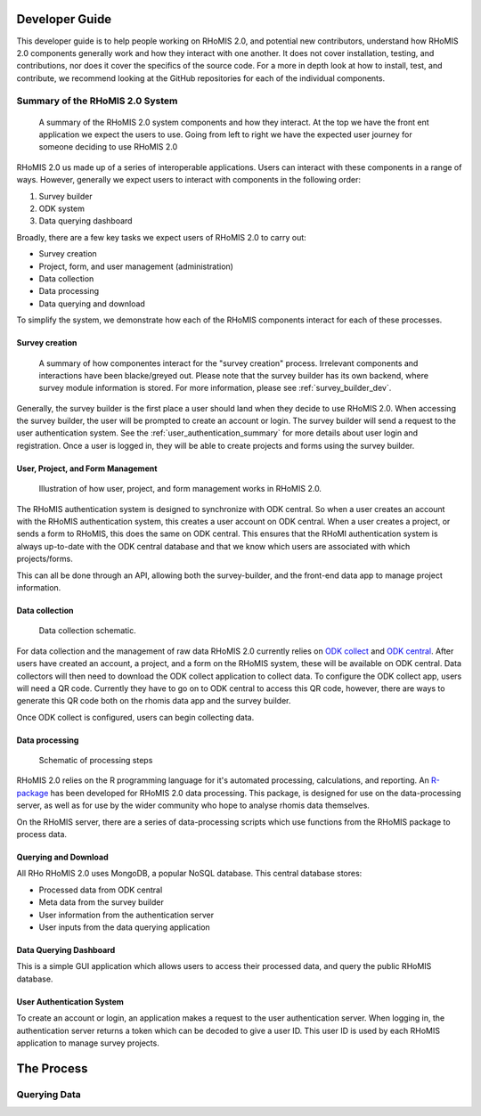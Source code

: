 .. _developer_guide:

Developer Guide
===========================================

This developer guide is to help people working on RHoMIS 2.0, and potential new contributors, understand how RHoMIS 2.0 
components generally work and how they interact with one another. It does not cover installation, testing, 
and contributions, nor does it cover the specifics of the source code. For a more in depth look at how to install, 
test, and contribute, we recommend looking at the GitHub repositories for each of the individual components. 

Summary of the RHoMIS 2.0 System
-------------------------------------------
.. figure:: images/system_summary.png

    A summary of the RHoMIS 2.0 system components
    and how they interact. At the top we have the 
    front ent application we expect the users to use.
    Going from left to right we have the expected user
    journey for someone deciding to use RHoMIS 2.0

RHoMIS 2.0 us made up of a series of interoperable applications. 
Users can interact with these components in a range of ways. 
However, generally we expect users to interact with components in the following order:

#. Survey builder
#. ODK system
#. Data querying dashboard

Broadly, there are a few key tasks we expect users of RHoMIS 2.0 to carry out:

* Survey creation
* Project, form, and user management (administration)
* Data collection
* Data processing
* Data querying and download

To simplify the system, we demonstrate how each of the RHoMIS components interact for each of these processes.

Survey creation
********************************

.. figure:: images/building_survey.png

    A summary of how componentes interact for the "survey creation" process.
    Irrelevant components and interactions have been blacke/greyed out.
    Please note that the survey builder has its own backend, where survey module information is stored. 
    For more information, please see :ref:`survey_builder_dev`.


Generally, the survey builder is the first place a user should land when they decide to use RHoMIS 2.0. 
When accessing the survey builder, the user will be prompted to create an account or login. The survey builder
will send a request to the user authentication system.
See the :ref:`user_authentication_summary` for more details about user login and registration. 
Once a user is logged in, they will be able to create projects and forms using the survey builder.


User, Project, and Form Management
**********************************************

.. figure:: ./images/creating_projects_and_forms.png

    Illustration of how user, project, and form management works in RHoMIS 2.0.

The RHoMIS authentication system is designed to synchronize with ODK central. So when a user creates
an account with the RHoMIS authentication system, this creates a user account on ODK central.
When a user creates a project, or sends a form to RHoMIS, this does the same on ODK central. This
ensures that the RHoMI authentication system is always up-to-date with the ODK central database and
that we know which users are associated with which projects/forms.

This can all be done through an API, allowing both the survey-builder, and the front-end data app
to manage project information.
 


Data collection
******************************

.. figure:: ./images/collecting_data.png

    Data collection schematic.

For data collection and the management of raw data RHoMIS 2.0 currently relies on 
`ODK collect <https://docs.getodk.org/collect-intro/>`_ and `ODK central <https://docs.getodk.org/central-intro/>`_. 
After users have created an account, a project, and a form on the RHoMIS system, these will be available on ODK
central. Data collectors will then need to download the ODK collect application to collect data.
To configure the ODK collect app, users will need a QR code. Currently they have to go on to ODK central
to access this QR code, however, there are ways to generate this QR code both on the rhomis data app and the survey builder.

Once ODK collect is configured, users can begin collecting data.

Data processing
*******************************

.. figure:: images/processing_data.png

    Schematic of processing steps

RHoMIS 2.0 relies on the R programming language for it's automated processing, calculations, and reporting. 
An `R-package <https://github.com/l-gorman/rhomis-R-package>`_ has been developed for RHoMIS 2.0 data processing. 
This package, is designed for use on the data-processing server, 
as well as for use by the wider community who hope to analyse rhomis data themselves.

On the RHoMIS server, there are a series of data-processing scripts which use functions from the
RHoMIS package to process data. 


Querying and Download
******************************

All RHo
RHoMIS 2.0 uses MongoDB, a popular NoSQL database. This central database stores:

* Processed data from ODK central
* Meta data from the survey builder
* User information from the authentication server
* User inputs from the data querying application

.. image:: images/querying_data.png


Data Querying Dashboard
******************************

This is a simple GUI application which allows users to access their processed data, and query the public RHoMIS database. 

.. _user_authentication_summary:

User Authentication System
*******************************

To create an account or login, an application makes a request to the user authentication server. When logging in, the authentication server returns a token which can be decoded to give a user ID. This user ID is used by each RHoMIS application to manage survey projects.


The Process
===============================


Querying Data
--------------------------------

